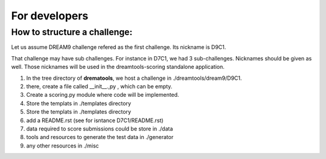 For developers
===================



How to structure a challenge:
-------------------------------

Let us assume DREAM9 challenge refered as the first challenge. Its nickname is
D9C1.


That challenge may have sub challenges. For instance in D7C1, we had 3
sub-challenges. Nicknames should be given as well. Those nicknames will be used
in the dreamtools-scoring standalone application.

#. In the tree directory of **drematools**, we host a challenge in
   ./dreamtools/dream9/D9C1. 
#. there, create a file called __init__.,py , which can be empty.
#. Create a scoring.py module where code will be implemented.
#. Store the templats in ./templates directory
#. Store the templats in ./templates directory
#. add a README.rst (see for isntance D7C1/README.rst)
#. data required to score submissions could be store in ./data
#. tools and resources to generate the test data in ./generator
#. any other resources in ./misc   

